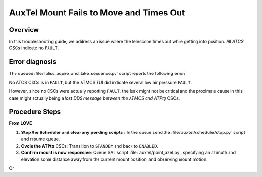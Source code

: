 .. Include one Primary Author and list of Contributors (comma separated) between the asterisks (*):
.. |author| replace:: *Y. AlSayyad*
.. If there are no contributors, write "none" between the asterisks. Do not remove the substitution.
.. |contributors| replace:: *P. Venegas, K. Pena, I. Sotuela*

.. This is the label that can be used as for cross referencing this procedure.
.. Recommended format is "Directory Name"-"Title Name"  -- Spaces should be replaced by hyphens.
.. _ATCS-Troubleshooting-AuxTel-Mount-Fails-to-Move-and-Times-Out:
.. Each section should includes a label for cross referencing to a given area.
.. Recommended format for all labels is "Title Name"-"Section Name" -- Spaces should be replaced by hyphens.
.. To reference a label that isn't associated with an reST object such as a title or figure, you must include the link an explicit title using the syntax :ref:`link text <label-name>`.
.. An error will alert you of identical labels during the build process.

#########################################
AuxTel Mount Fails to Move and Times Out
#########################################

.. _AuxTel-Mount-Fails-to-Move-and-Times-Out-Procedure-Overview:

Overview
========

In this troubleshooting guide, we address an issue where the telescope times out while getting into position. 
All *ATCS* CSCs indicate no ``FAULT``. 

.. _AuxTel-Mount-Fails-to-Move-and-Times-Out-Procedure-Error-Diagnosis:

Error diagnosis
===============

The queued :file:`latiss_aquire_and_take_sequence.py` script reports the following error:

.. code-block:: text
  :caption: RuntimeError

   File "/net/obs-env/auto_base_packages/ts_observatory_control/python/lsst/
    ts/observatory/control/auxtel/atcs.py", line 1658, in wait_for_inposition
    
    raise RuntimeError: Telescope timed out getting in position.
..

No ATCS CSCs is in ``FAULT``, but the ATMCS EUI did indicate several low air pressure ``FAULT``. 

However, since no CSCs were actually reporting ``FAULT``, the leak might not be critical 
and the proximate cause in this case might actually being a *lost DDS message between the ATMCS and ATPtg* CSCs.


.. _AuxTel-Mount-Fails-to-Move-and-Times-Out-Procedure-Procedure-Steps:


Procedure Steps
===============

**From LOVE**

#. **Stop the Scheduler and clear any pending scripts** : In the queue send the :file:`auxtel/scheduler/stop.py` script and resume queue.

#. **Cycle the ATPtg** CSCs: Transition to ``STANDBY`` and back to ``ENABLED``.

#. **Confirm mount is now responsive**: Queue SAL script :file:`auxtel/point_azel.py`, specifying an azimuth and elevation some distance away from the current mount position, and observing mount motion.

.. code-block:: python
  :caption: :file:`auxtel/point_azel.py` configuration

    az: 88
    el: 80
..

Or 

.. code-block:: python
  :caption: :file:`auxtel/point_azel.py` configuration

    ignore: []
    rot_tel: 0
    slew_timeout: 240
    target_name: AzEl
    wait_dome: false
    az: 88
    el: 80